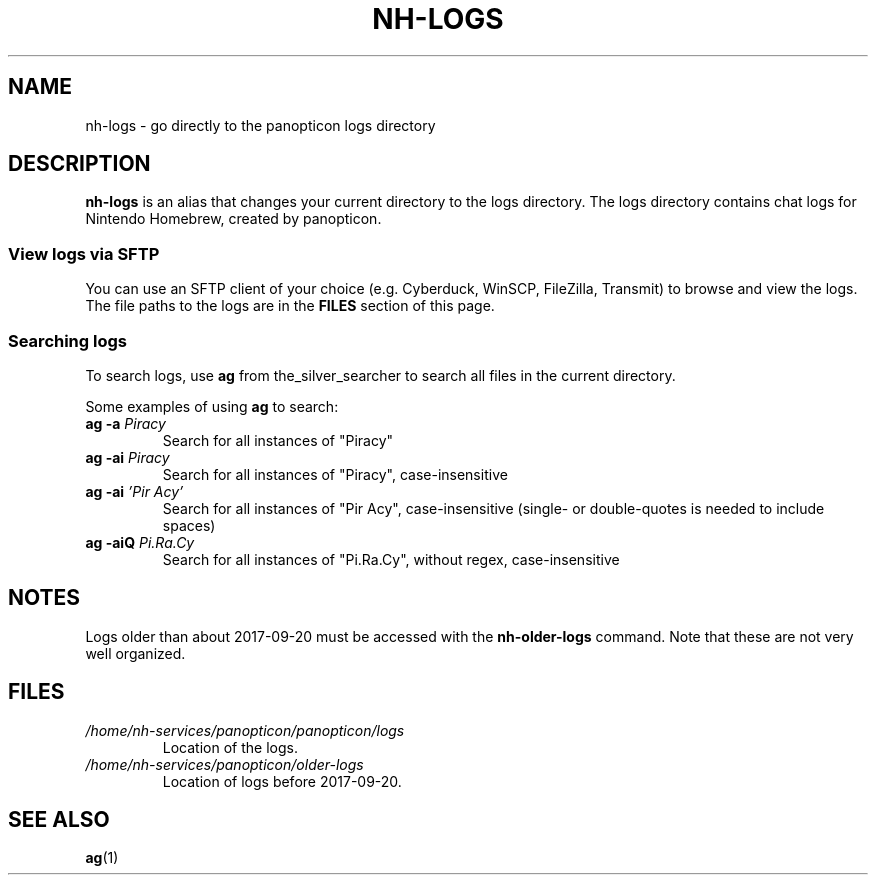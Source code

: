 ." Created by Ian Burgwin.
.TH "NH-LOGS" 1 "2018-11-17" "Nintendo Homebrew"
.SH NAME
nh-logs \- go directly to the panopticon logs directory
.SH DESCRIPTION
\fBnh-logs\fP is an alias that changes your current directory to the logs directory.
The logs directory contains chat logs for Nintendo Homebrew, created by panopticon.
.SS View logs via SFTP
You can use an SFTP client of your choice (e.g. Cyberduck, WinSCP, FileZilla, Transmit) to browse and view the logs.
The file paths to the logs are in the
.B FILES
section of this page.
.SS Searching logs
To search logs, use \fBag\fP from the_silver_searcher to search all files in the current directory.
.PP
Some examples of using \fBag\fP to search:
.TP
.BI "ag -a " Piracy
Search for all instances of "Piracy"
.TP
.BI "ag -ai " Piracy
Search for all instances of "Piracy", case-insensitive
.TP
.BI "ag -ai " "'Pir Acy'"
Search for all instances of "Pir Acy", case-insensitive (single- or double-quotes is needed to include spaces)
.TP
.BI "ag -aiQ " Pi.Ra.Cy
Search for all instances of "Pi.Ra.Cy", without regex, case-insensitive
.SH NOTES
Logs older than about 2017-09-20 must be accessed with the
.B nh-older-logs
command.
Note that these are not very well organized.
.SH FILES
.TP
.I /home/nh-services/panopticon/panopticon/logs
Location of the logs.
.TP
.I /home/nh-services/panopticon/older-logs
Location of logs before 2017-09-20.
.SH SEE ALSO
.BR ag (1)
